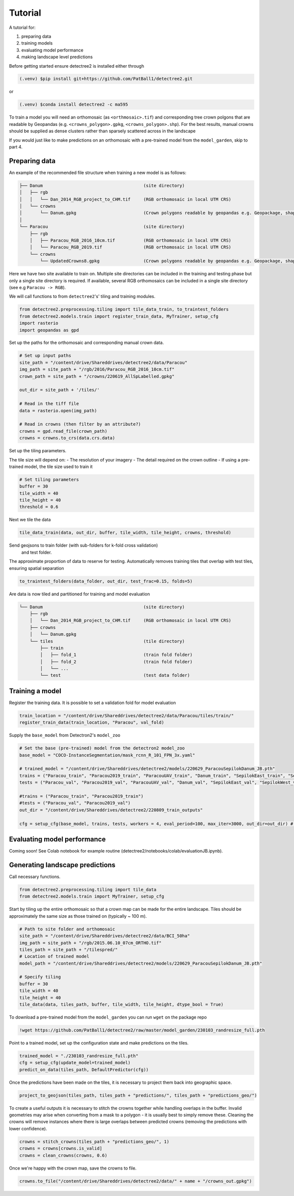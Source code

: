 Tutorial
========

A tutorial for:

1. preparing data
2. training models
3. evaluating model performance
4. making landscape level predictions

Before getting started ensure detectree2 is installed either through

.. code-block:: console

   (.venv) $pip install git+https://github.com/PatBall1/detectree2.git

or

.. code-block:: console

   (.venv) $conda install detectree2 -c ma595

To train a model you will need an orthomosaic (as ``<orthmosaic>.tif``) and 
corresponding tree crown polgons that are readable by Geopandas
(e.g. ``<crowns_polygon>.gpkg``, ``<crowns_polygon>.shp``). For the best
results, manual crowns should be supplied as dense clusters rather than
sparsely scattered across in the landscape


If you would just like to make predictions on an orthomosaic with a pre-trained
model from the ``model_garden``, skip to part 4.


Preparing data
--------------

An example of the recommended file structure when training a new model is as follows:

.. code-block:: bash

   ├── Danum                                       (site directory)
   │   ├── rgb
   │   │   └── Dan_2014_RGB_project_to_CHM.tif     (RGB orthomosaic in local UTM CRS)
   │   └── crowns
   │       └── Danum.gpkg                          (Crown polygons readable by geopandas e.g. Geopackage, shapefile)
   │ 
   └── Paracou                                     (site directory)
       ├── rgb                                     
       │   ├── Paracou_RGB_2016_10cm.tif           (RGB orthomosaic in local UTM CRS)
       │   └── Paracou_RGB_2019.tif                (RGB orthomosaic in local UTM CRS)
       └── crowns
           └── UpdatedCrowns8.gpkg                 (Crown polygons readable by geopandas e.g. Geopackage, shapefile)

Here we have two site available to train on. Multiple site directories can be 
included in the training and testing phase but only a single site directory is 
required.
If available, several RGB orthomosaics can be included in a single site
directory (see e.g ``Paracou -> RGB``).

We will call functions to from ``detectree2``'s' tiling and training modules.

.. code-block:: python
   
   from detectree2.preprocessing.tiling import tile_data_train, to_traintest_folders
   from detectree2.models.train import register_train_data, MyTrainer, setup_cfg
   import rasterio
   import geopandas as gpd

Set up the paths for the orthomosaic and corresponding manual crown data.

.. code-block:: python
   
   # Set up input paths
   site_path = "/content/drive/Shareddrives/detectree2/data/Paracou"
   img_path = site_path + "/rgb/2016/Paracou_RGB_2016_10cm.tif"
   crown_path = site_path + "/crowns/220619_AllSpLabelled.gpkg"

   out_dir = site_path + '/tiles/'

   # Read in the tiff file
   data = rasterio.open(img_path)
   
   # Read in crowns (then filter by an attribute?)
   crowns = gpd.read_file(crown_path)
   crowns = crowns.to_crs(data.crs.data)

Set up the tiling parameters.

The tile size will depend on:
- The resolution of your imagery
- The detail required on the crown outline
- If using a pre-trained model, the tile size used to train it

.. code-block:: python

   # Set tiling parameters
   buffer = 30
   tile_width = 40
   tile_height = 40
   threshold = 0.6


Next we tile the data

.. code-block:: python
   
   tile_data_train(data, out_dir, buffer, tile_width, tile_height, crowns, threshold)


Send geojsons to train folder (with sub-folders for k-fold cross validation)
 and test folder. 
The approximate proportion of data to reserve for testing.
Automatically removes training tiles that overlap with test tiles, ensuring
spatial separation 

.. code-block:: python
   
   to_traintest_folders(data_folder, out_dir, test_frac=0.15, folds=5)

Are data is now tiled and partitioned for training and model evaluation

.. code-block::
   
   └── Danum                                       (site directory)
       ├── rgb
       │   └── Dan_2014_RGB_project_to_CHM.tif     (RGB orthomosaic in local UTM CRS)
       ├── crowns
       │   └── Danum.gpkg
       └── tiles                                   (tile directory)
           ├── train
           │   ├── fold_1                          (train fold folder)
           │   ├── fold_2                          (train fold folder)
           │   └── ...
           └── test                                (test data folder)
 

Training a model
----------------

Register the training data. It is possible to set a validation fold for model
evaluation

.. code-block:: python
   
   train_location = "/content/drive/Shareddrives/detectree2/data/Paracou/tiles/train/"
   register_train_data(train_location, "Paracou", val_fold)


Supply the ``base_model`` from Detectron2's  ``model_zoo``

.. code-block:: python
   
   # Set the base (pre-trained) model from the detectron2 model_zoo
   base_model = "COCO-InstanceSegmentation/mask_rcnn_R_101_FPN_3x.yaml"
      
   # trained_model = "/content/drive/Shareddrives/detectree2/models/220629_ParacouSepilokDanum_JB.pth"
   trains = ("Paracou_train", "Paracou2019_train", "ParacouUAV_train", "Danum_train", "SepilokEast_train", "SepilokWest_train")
   tests = ("Paracou_val", "Paracou2019_val", "ParacouUAV_val", "Danum_val", "SepilokEast_val", "SepilokWest_val")
   
   #trains = ("Paracou_train", "Paracou2019_train")
   #tests = ("Paracou_val", "Paracou2019_val")
   out_dir = "/content/drive/Shareddrives/detectree2/220809_train_outputs"
   
   cfg = setup_cfg(base_model, trains, tests, workers = 4, eval_period=100, max_iter=3000, out_dir=out_dir) # update_model arg can be used to load in trained  model

Evaluating model performance
----------------------------

Coming soon! See Colab notebook for example routine (detectree2/notebooks/colab/evaluationJB.ipynb).

Generating landscape predictions
--------------------------------

Call necessary functions.

.. code-block:: python
   
   from detectree2.preprocessing.tiling import tile_data
   from detectree2.models.train import MyTrainer, setup_cfg


Start by tiling up the entire orthomosaic so that a crown map can be made for the entire landscape. Tiles should be 
approximately the same size as those trained on (typically ~ 100 m).

.. code-block:: python
   
   # Path to site folder and orthomosaic
   site_path = "/content/drive/Shareddrives/detectree2/data/BCI_50ha"
   img_path = site_path + "/rgb/2015.06.10_07cm_ORTHO.tif"
   tiles_path = site_path + "/tilespred/"
   # Location of trained model
   model_path = "/content/drive/Shareddrives/detectree2/models/220629_ParacouSepilokDanum_JB.pth"

   # Specify tiling
   buffer = 30
   tile_width = 40
   tile_height = 40
   tile_data(data, tiles_path, buffer, tile_width, tile_height, dtype_bool = True)

To download a pre-trained model from the ``model_garden`` you can run ``wget`` on the package repo

.. code-block:: python
   
   !wget https://github.com/PatBall1/detectree2/raw/master/model_garden/230103_randresize_full.pth


Point to a trained model, set up the configuration state and make predictions on the tiles.

.. code-block:: python
   
   trained_model = "./230103_randresize_full.pth"
   cfg = setup_cfg(update_model=trained_model)
   predict_on_data(tiles_path, DefaultPredictor(cfg))

Once the predictions have been made on the tiles, it is necessary to project them back into geographic space.

.. code-block:: python
   
   project_to_geojson(tiles_path, tiles_path + "predictions/", tiles_path + "predictions_geo/")

To create a useful outputs it is necessary to stitch the crowns together while handling overlaps in the buffer.
Invalid geometries may arise when converting from a mask to a polygon - it is usually best to simply remove these.
Cleaning the crowns will remove instances where there is large overlaps between predicted crowns (removing the
predictions with lower confidence).

.. code-block:: python
   
   crowns = stitch_crowns(tiles_path + "predictions_geo/", 1)
   crowns = crowns[crowns.is_valid]
   crowns = clean_crowns(crowns, 0.6)

Once we're happy with the crown map, save the crowns to file.

.. code-block:: python
   
   crowns.to_file("/content/drive/Shareddrives/detectree2/data/" + name + "/crowns_out.gpkg")

